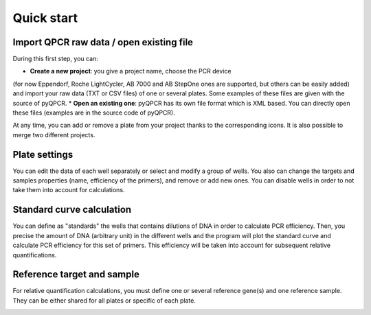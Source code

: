 Quick start
***********

Import QPCR raw data / open existing file
=========================================

During this first step, you can:

* **Create a new project**: you give a project name, choose the PCR device 
(for now Eppendorf, Roche LightCycler, AB 7000 and AB StepOne ones are
supported, but others can be easily added) and import your raw data (TXT or CSV
files) of one or several plates. Some examples of these files are given with
the source of pyQPCR.
* **Open an existing one**: pyQPCR has its own file format which is XML based. 
You can directly open these files (examples are in the source code of pyQPCR).

.. image:: img/newproj.png
   :scale: 50 %
   :align: center

At any time, you can add or remove a plate from your project thanks to the
corresponding icons. It is also possible to merge two different projects.


Plate settings
==============

You can edit the data of each well separately or select and modify a group of
wells. You also can change the targets and samples properties (name, efficiency
of the primers), and remove or add new ones. You can disable wells in order to
not take them into account for calculations.

.. image:: img/settings.png
   :scale: 50 %
   :align: center

Standard curve calculation
==========================

You can define as "standards" the wells that contains dilutions of DNA in order
to calculate PCR efficiency. Then, you precise the amount of DNA (arbitrary
unit) in the different wells and the program will plot the standard curve and
calculate PCR efficiency for this set of primers. This efficiency will be taken
into account for subsequent relative quantifications.

.. image:: img/standard.png
   :scale: 50 %
   :align: center

Reference target and sample
===========================

For relative quantification calculations, you must define one or several
reference gene(s) and one reference sample. They can be either shared for all
plates or specific of each plate.

.. image:: img/refs.png
   :scale: 50 %
   :align: center
